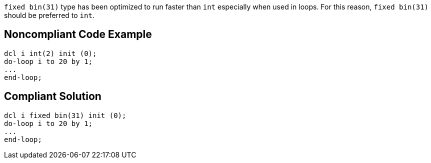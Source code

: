 ``fixed bin(31)`` type has been optimized to run faster than ``int`` especially when used in loops. For this reason, ``fixed bin(31)`` should be preferred to ``int``.


== Noncompliant Code Example

----
dcl i int(2) init (0);
do-loop i to 20 by 1; 
...
end-loop;
----


== Compliant Solution

----
dcl i fixed bin(31) init (0);
do-loop i to 20 by 1; 
...
end-loop;
----


